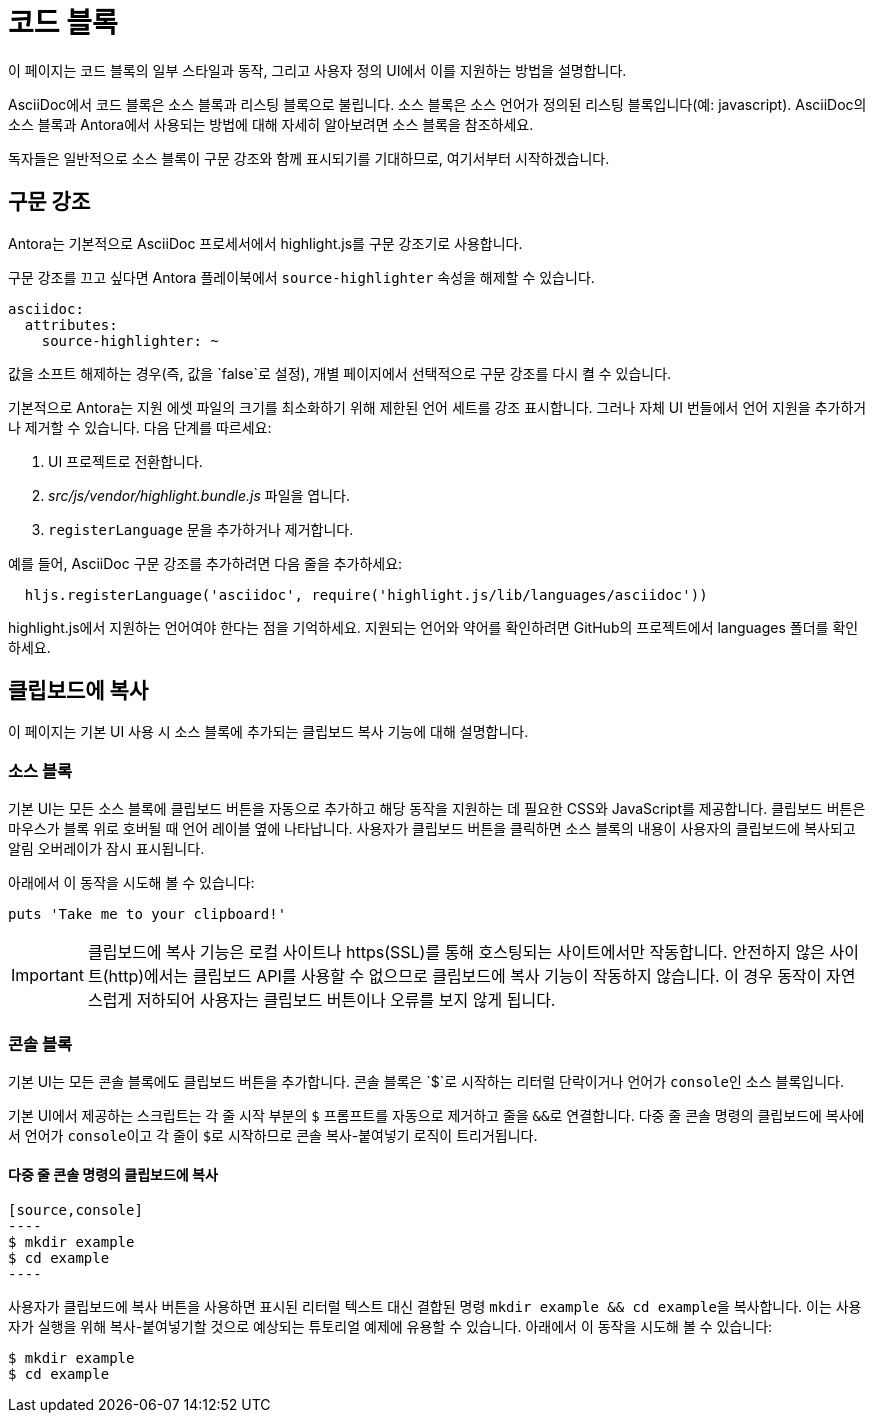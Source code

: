 = 코드 블록

이 페이지는 코드 블록의 일부 스타일과 동작, 그리고 사용자 정의 UI에서 이를 지원하는 방법을 설명합니다.

AsciiDoc에서 코드 블록은 소스 블록과 리스팅 블록으로 불립니다. 소스 블록은 소스 언어가 정의된 리스팅 블록입니다(예: javascript). AsciiDoc의 소스 블록과 Antora에서 사용되는 방법에 대해 자세히 알아보려면 소스 블록을 참조하세요.

독자들은 일반적으로 소스 블록이 구문 강조와 함께 표시되기를 기대하므로, 여기서부터 시작하겠습니다.

== 구문 강조

Antora는 기본적으로 AsciiDoc 프로세서에서 highlight.js를 구문 강조기로 사용합니다.

구문 강조를 끄고 싶다면 Antora 플레이북에서 `source-highlighter` 속성을 해제할 수 있습니다.

[source,yaml]
----
asciidoc:
  attributes:
    source-highlighter: ~
----

값을 소프트 해제하는 경우(즉, 값을 `false`로 설정), 개별 페이지에서 선택적으로 구문 강조를 다시 켤 수 있습니다.

기본적으로 Antora는 지원 에셋 파일의 크기를 최소화하기 위해 제한된 언어 세트를 강조 표시합니다. 그러나 자체 UI 번들에서 언어 지원을 추가하거나 제거할 수 있습니다. 다음 단계를 따르세요:

. UI 프로젝트로 전환합니다.
. __src/js/vendor/highlight.bundle.js__ 파일을 엽니다.
. `registerLanguage` 문을 추가하거나 제거합니다.

예를 들어, AsciiDoc 구문 강조를 추가하려면 다음 줄을 추가하세요:

[source,js]
----
  hljs.registerLanguage('asciidoc', require('highlight.js/lib/languages/asciidoc'))
----

highlight.js에서 지원하는 언어여야 한다는 점을 기억하세요. 지원되는 언어와 약어를 확인하려면 GitHub의 프로젝트에서 languages 폴더를 확인하세요.

== 클립보드에 복사

이 페이지는 기본 UI 사용 시 소스 블록에 추가되는 클립보드 복사 기능에 대해 설명합니다.

=== 소스 블록

기본 UI는 모든 소스 블록에 클립보드 버튼을 자동으로 추가하고 해당 동작을 지원하는 데 필요한 CSS와 JavaScript를 제공합니다. 클립보드 버튼은 마우스가 블록 위로 호버될 때 언어 레이블 옆에 나타납니다. 사용자가 클립보드 버튼을 클릭하면 소스 블록의 내용이 사용자의 클립보드에 복사되고 알림 오버레이가 잠시 표시됩니다.

아래에서 이 동작을 시도해 볼 수 있습니다:

[source,ruby]
----
puts 'Take me to your clipboard!'
----

IMPORTANT: 클립보드에 복사 기능은 로컬 사이트나 https(SSL)를 통해 호스팅되는 사이트에서만 작동합니다. 안전하지 않은 사이트(http)에서는 클립보드 API를 사용할 수 없으므로 클립보드에 복사 기능이 작동하지 않습니다. 이 경우 동작이 자연스럽게 저하되어 사용자는 클립보드 버튼이나 오류를 보지 않게 됩니다.

=== 콘솔 블록

기본 UI는 모든 콘솔 블록에도 클립보드 버튼을 추가합니다. 콘솔 블록은 `$`로 시작하는 리터럴 단락이거나 언어가 ``console``인 소스 블록입니다.

기본 UI에서 제공하는 스크립트는 각 줄 시작 부분의 ``$`` 프롬프트를 자동으로 제거하고 줄을 ``&&``로 연결합니다. 다중 줄 콘솔 명령의 클립보드에 복사에서 언어가 ``console``이고 각 줄이 ``$``로 시작하므로 콘솔 복사-붙여넣기 로직이 트리거됩니다.

==== 다중 줄 콘솔 명령의 클립보드에 복사

[source]
--
[source,console]
----
$ mkdir example
$ cd example
----
--

사용자가 클립보드에 복사 버튼을 사용하면 표시된 리터럴 텍스트 대신 결합된 명령 ``mkdir example && cd example``을 복사합니다. 이는 사용자가 실행을 위해 복사-붙여넣기할 것으로 예상되는 튜토리얼 예제에 유용할 수 있습니다. 아래에서 이 동작을 시도해 볼 수 있습니다:

[source,console]
----
$ mkdir example
$ cd example
----